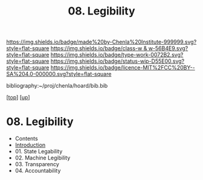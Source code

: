 #   -*- mode: org; fill-column: 60 -*-

#+TITLE: 08. Legibility
#+STARTUP: showall
#+TOC: headlines 4
#+PROPERTY: filename

[[https://img.shields.io/badge/made%20by-Chenla%20Institute-999999.svg?style=flat-square]] 
[[https://img.shields.io/badge/class-w & w-56B4E9.svg?style=flat-square]]
[[https://img.shields.io/badge/type-work-0072B2.svg?style=flat-square]]
[[https://img.shields.io/badge/status-wip-D55E00.svg?style=flat-square]]
[[https://img.shields.io/badge/licence-MIT%2FCC%20BY--SA%204.0-000000.svg?style=flat-square]]

bibliography:~/proj/chenla/hoard/bib.bib

[[[../../index.org][top]]] [[[../index.org][up]]]

* 08. Legibility
:PROPERTIES:
:CUSTOM_ID:
:Name:     /home/deerpig/proj/chenla/warp/03/06/index.org
:Created:  2018-04-01T21:37@Prek Leap (11.642600N-104.919210W)
:ID:       b6a4c81a-40c1-46de-ab63-b9a711e70db8
:VER:      575865523.511239207
:GEO:      48P-491193-1287029-15
:BXID:     proj:PGS2-4335
:Class:    primer
:Type:     work
:Status:   wip
:Licence:  MIT/CC BY-SA 4.0
:END:

 - Contents
 - [[./intro.org][Introduction]]
 - 01. State Legability
 - 02. Machine Legibility
 - 03. Transparency
 - 04. Accountability
